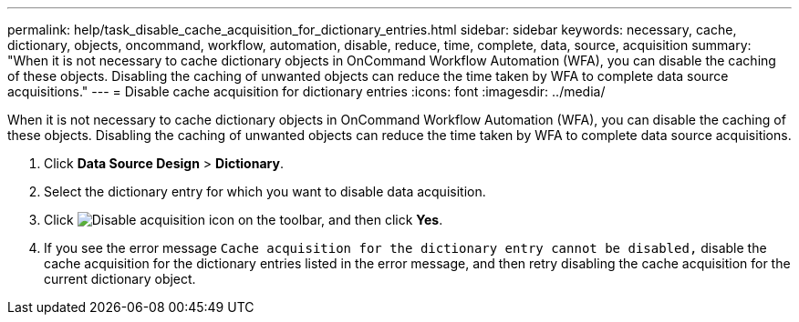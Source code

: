 ---
permalink: help/task_disable_cache_acquisition_for_dictionary_entries.html
sidebar: sidebar
keywords: necessary, cache, dictionary, objects, oncommand, workflow, automation, disable, reduce, time, complete, data, source, acquisition
summary: "When it is not necessary to cache dictionary objects in OnCommand Workflow Automation (WFA), you can disable the caching of these objects. Disabling the caching of unwanted objects can reduce the time taken by WFA to complete data source acquisitions."
---
= Disable cache acquisition for dictionary entries
:icons: font
:imagesdir: ../media/

[.lead]
When it is not necessary to cache dictionary objects in OnCommand Workflow Automation (WFA), you can disable the caching of these objects. Disabling the caching of unwanted objects can reduce the time taken by WFA to complete data source acquisitions.

. Click *Data Source Design* > *Dictionary*.
. Select the dictionary entry for which you want to disable data acquisition.
. Click image:../media/disable_acquisition_wfa_icon.gif[Disable acquisition icon] on the toolbar, and then click *Yes*.
. If you see the error message `Cache acquisition for the dictionary entry cannot be disabled,` disable the cache acquisition for the dictionary entries listed in the error message, and then retry disabling the cache acquisition for the current dictionary object.

